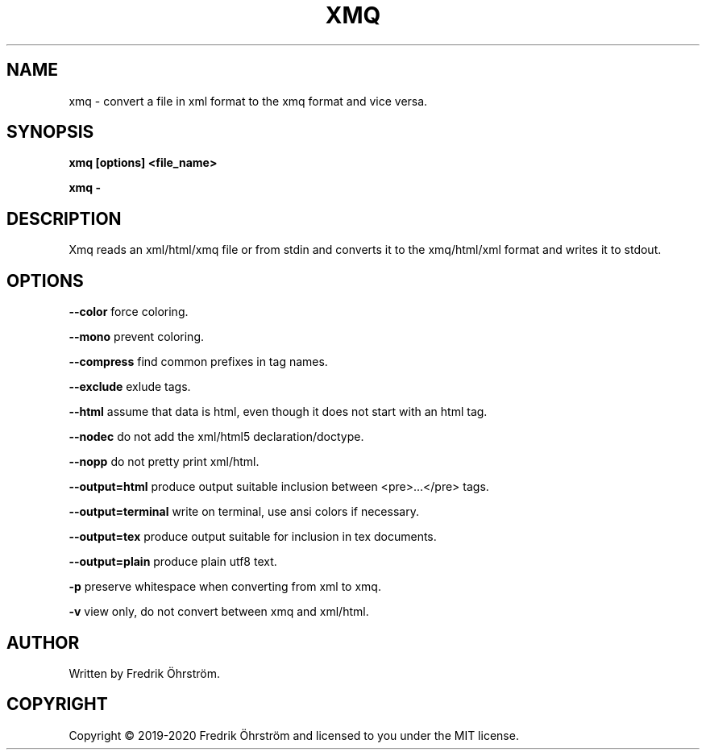 .TH XMQ 1
.SH NAME
xmq \- convert a file in xml format to the xmq format and vice versa.

.SH SYNOPSIS
.B xmq [options] <file_name>

.B xmq -

.SH DESCRIPTION

Xmq reads an xml/html/xmq file or from stdin and converts it to the xmq/html/xml
format and writes it to stdout.

.SH OPTIONS

\fB\--color\fR force coloring.

\fB\--mono\fR prevent coloring.

\fB\--compress\fR find common prefixes in tag names.

\fB\--exclude\fR exlude tags.

\fB\--html\fR assume that data is html, even though it does not start with an html tag.

\fB\--nodec\fR do not add the xml/html5 declaration/doctype.

\fB\--nopp\fR do not pretty print xml/html.

\fB\--output=html\fR produce output suitable inclusion between <pre>...</pre> tags.

\fB\--output=terminal\fR write on terminal, use ansi colors if necessary.

\fB\--output=tex\fR produce output suitable for inclusion in tex documents.

\fB\--output=plain\fR produce plain utf8 text.

\fB\-p\fR preserve whitespace when converting from xml to xmq.

\fB\-v\fR view only, do not convert between xmq and xml/html.

.SH AUTHOR
Written by Fredrik Öhrström.

.SH COPYRIGHT
Copyright \(co 2019-2020 Fredrik Öhrström and licensed to you under the MIT license.
